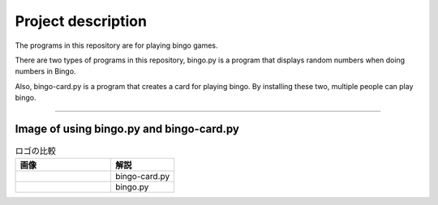 ========================
Project description
========================
The programs in this repository are for playing bingo games.

There are two types of programs in this repository, bingo.py is a
program that displays random numbers when doing numbers in Bingo.

Also, bingo-card.py is a program that creates a card for playing
bingo. By installing these two, multiple people can play bingo.

==================================================================

-----------------------------------------------
Image of using bingo.py and bingo-card.py
-----------------------------------------------

.. list-table:: ロゴの比較
   :widths: 15 10
   :header-rows: 1

   * - 画像
     - 解説
   * - .. image:: ./bingo-card.png
          :scale: 20%
	  :align: left
		  
     - bingo-card.py
   * - .. image:: ./bingo.png
          :scale: 20%
	  :align: right
     - bingo.py

